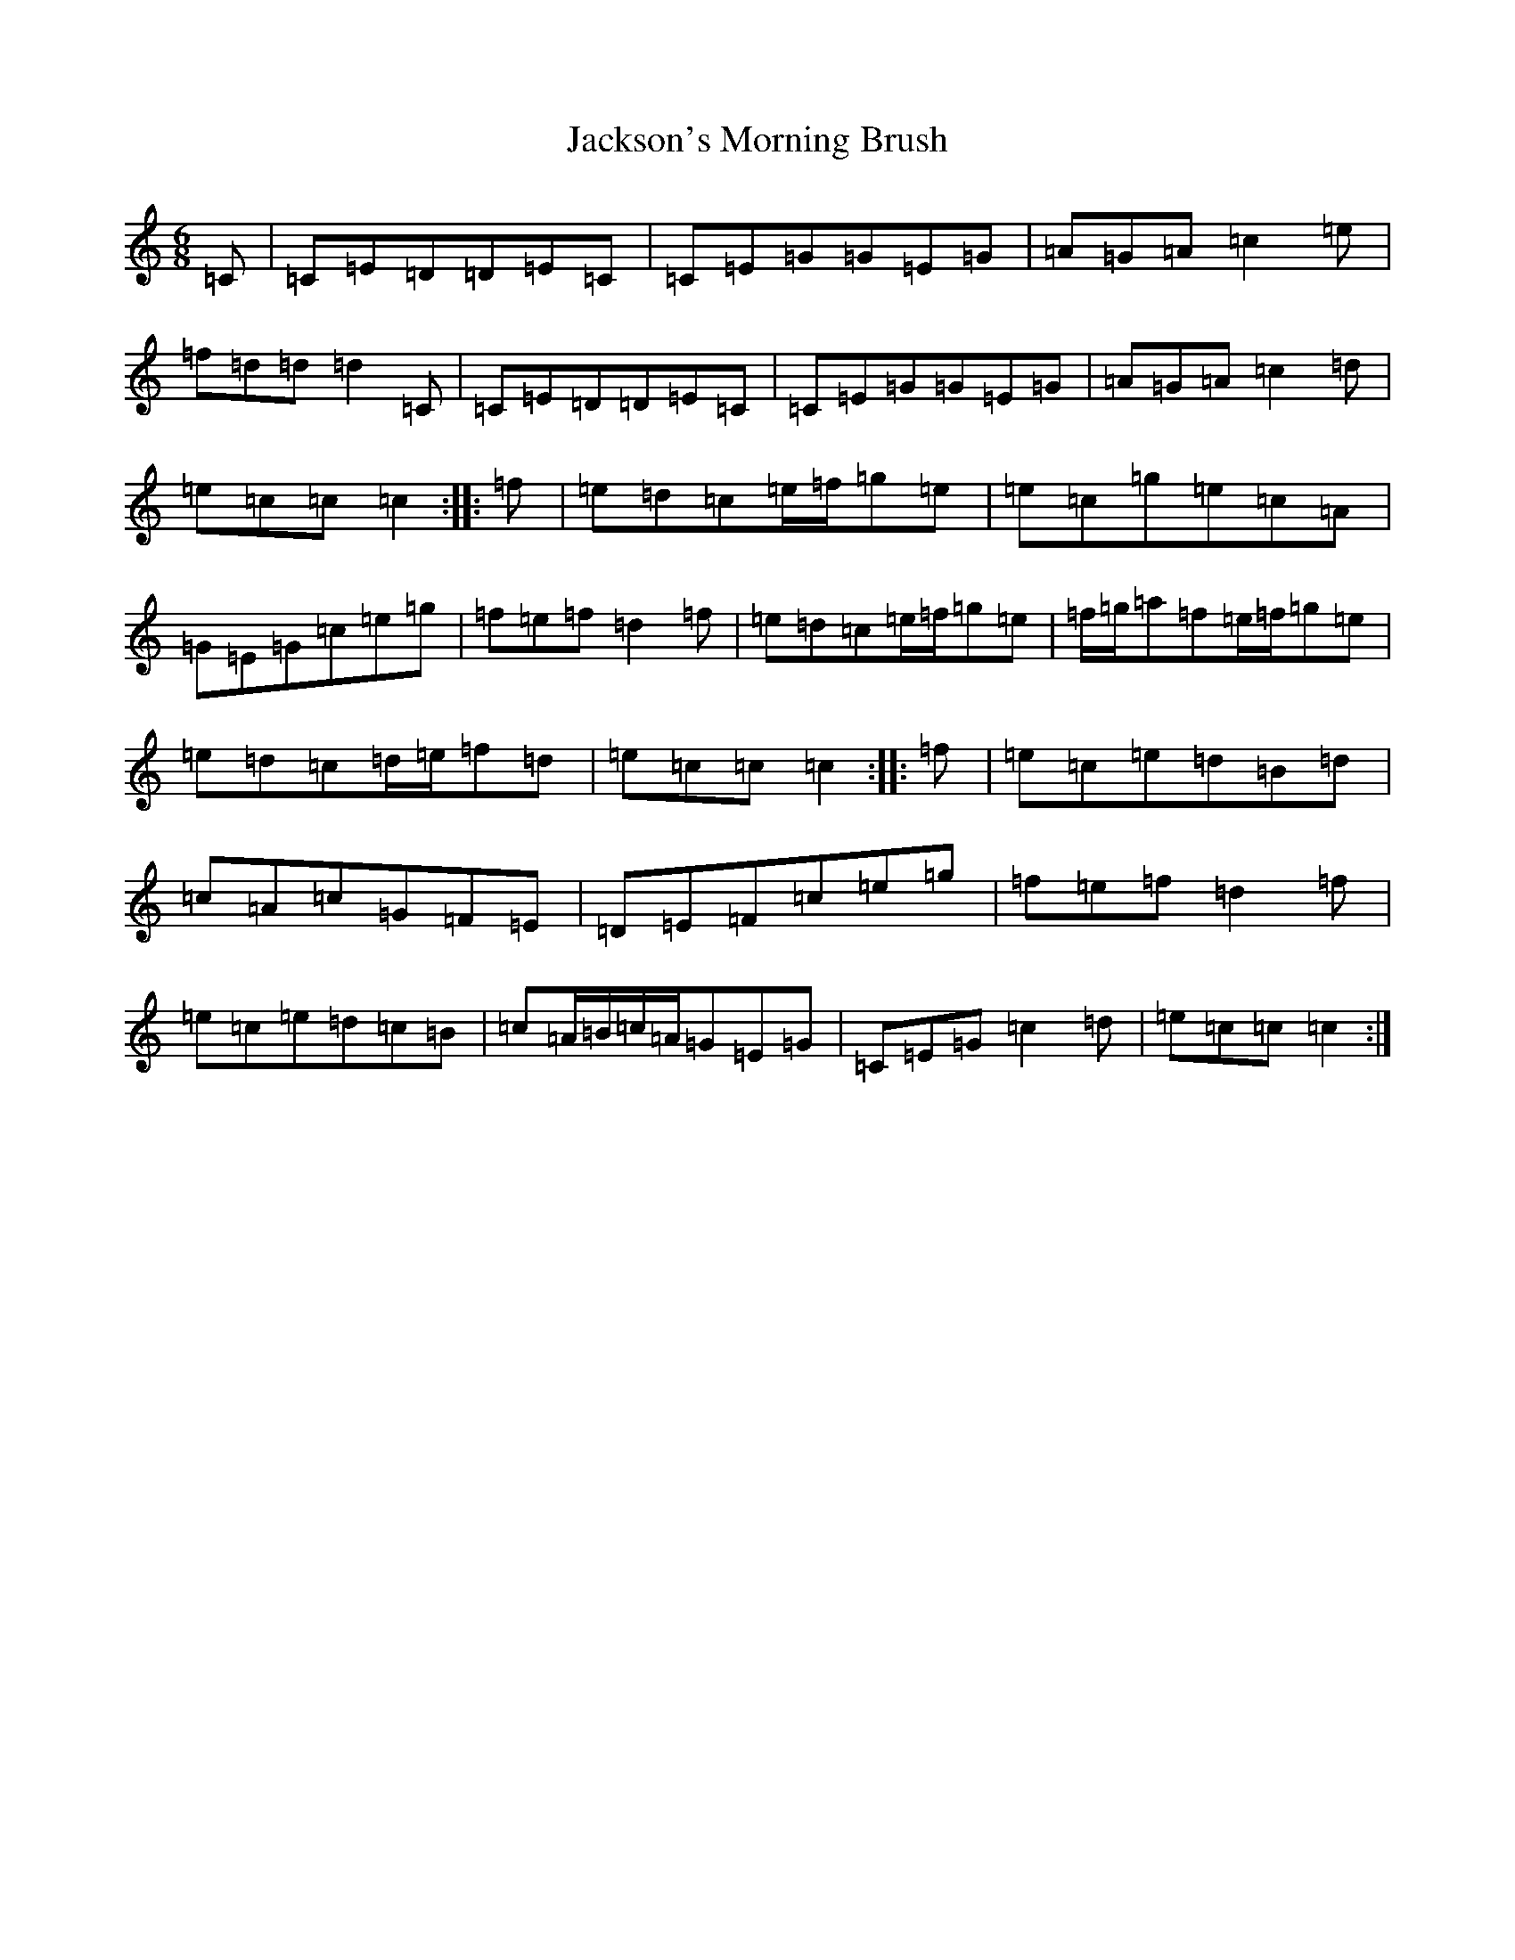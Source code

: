 X: 10168
T: Jackson's Morning Brush
S: https://thesession.org/tunes/2699#setting2699
R: jig
M:6/8
L:1/8
K: C Major
=C|=C=E=D=D=E=C|=C=E=G=G=E=G|=A=G=A=c2=e|=f=d=d=d2=C|=C=E=D=D=E=C|=C=E=G=G=E=G|=A=G=A=c2=d|=e=c=c=c2:||:=f|=e=d=c=e/2=f/2=g=e|=e=c=g=e=c=A|=G=E=G=c=e=g|=f=e=f=d2=f|=e=d=c=e/2=f/2=g=e|=f/2=g/2=a=f=e/2=f/2=g=e|=e=d=c=d/2=e/2=f=d|=e=c=c=c2:||:=f|=e=c=e=d=B=d|=c=A=c=G=F=E|=D=E=F=c=e=g|=f=e=f=d2=f|=e=c=e=d=c=B|=c=A/2=B/2=c/2=A/2=G=E=G|=C=E=G=c2=d|=e=c=c=c2:|